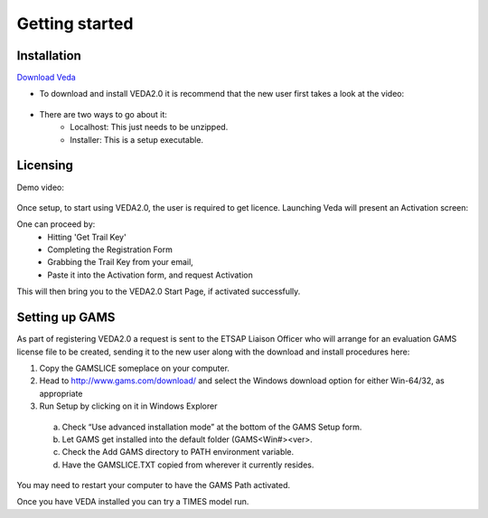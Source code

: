 ================
Getting started
================

Installation
#############

`Download Veda <https://showcase.dropbox.com/s/Veda2.0-5bA9awGzRHGWc5BWXuU3N>`_

* To download and install VEDA2.0 it is recommend that the new user first takes a look at the video:

    .. raw:: html

        <iframe width="560" height="315" src="https://www.youtube.com/embed/QQzZi2_vWBs" frameborder="0" allow="accelerometer; autoplay; clipboard-write; encrypted-media; gyroscope; picture-in-picture" allowfullscreen></iframe>

* There are two ways to go about it:
    * Localhost: This just needs to be unzipped.
    * Installer: This is a setup executable.


Licensing
#########

Demo video:

    .. raw:: html

        <iframe width="560" height="315" src="https://www.youtube.com/embed/6FFAw-rXD8A" frameborder="0" allow="accelerometer; autoplay; clipboard-write; encrypted-media; gyroscope; picture-in-picture" allowfullscreen></iframe>


Once setup, to start using VEDA2.0, the user is required to get licence. Launching Veda will present an Activation screen:

.. image:: images/license_form.png
    :width: 600

One can proceed by:
    *	Hitting 'Get Trail Key'
    *	Completing the Registration Form
    *	Grabbing the Trail Key from your email,
    *	Paste it into the Activation form, and request Activation


This will then bring you to the VEDA2.0 Start Page, if activated successfully.


Setting up GAMS
################

As part of registering VEDA2.0 a request is sent to the ETSAP Liaison Officer who will arrange for an evaluation GAMS license file to be created, sending it to the new user along with the download and install procedures here:

1.	Copy the GAMSLICE someplace on your computer.
2.	Head to http://www.gams.com/download/ and select the Windows download option for either Win-64/32, as appropriate
3.	Run Setup by clicking on it in Windows Explorer

    a)	Check “Use advanced installation mode” at the bottom of the GAMS Setup form.
    b)	Let GAMS get installed into the default folder (\GAMS\<Win#>\<ver>.
    c)	Check the Add GAMS directory to PATH environment variable.
    d)	Have the GAMSLICE.TXT copied from wherever it currently resides.

You may need to restart your computer to have the GAMS Path activated.

Once you have VEDA installed you can try a TIMES model run.

